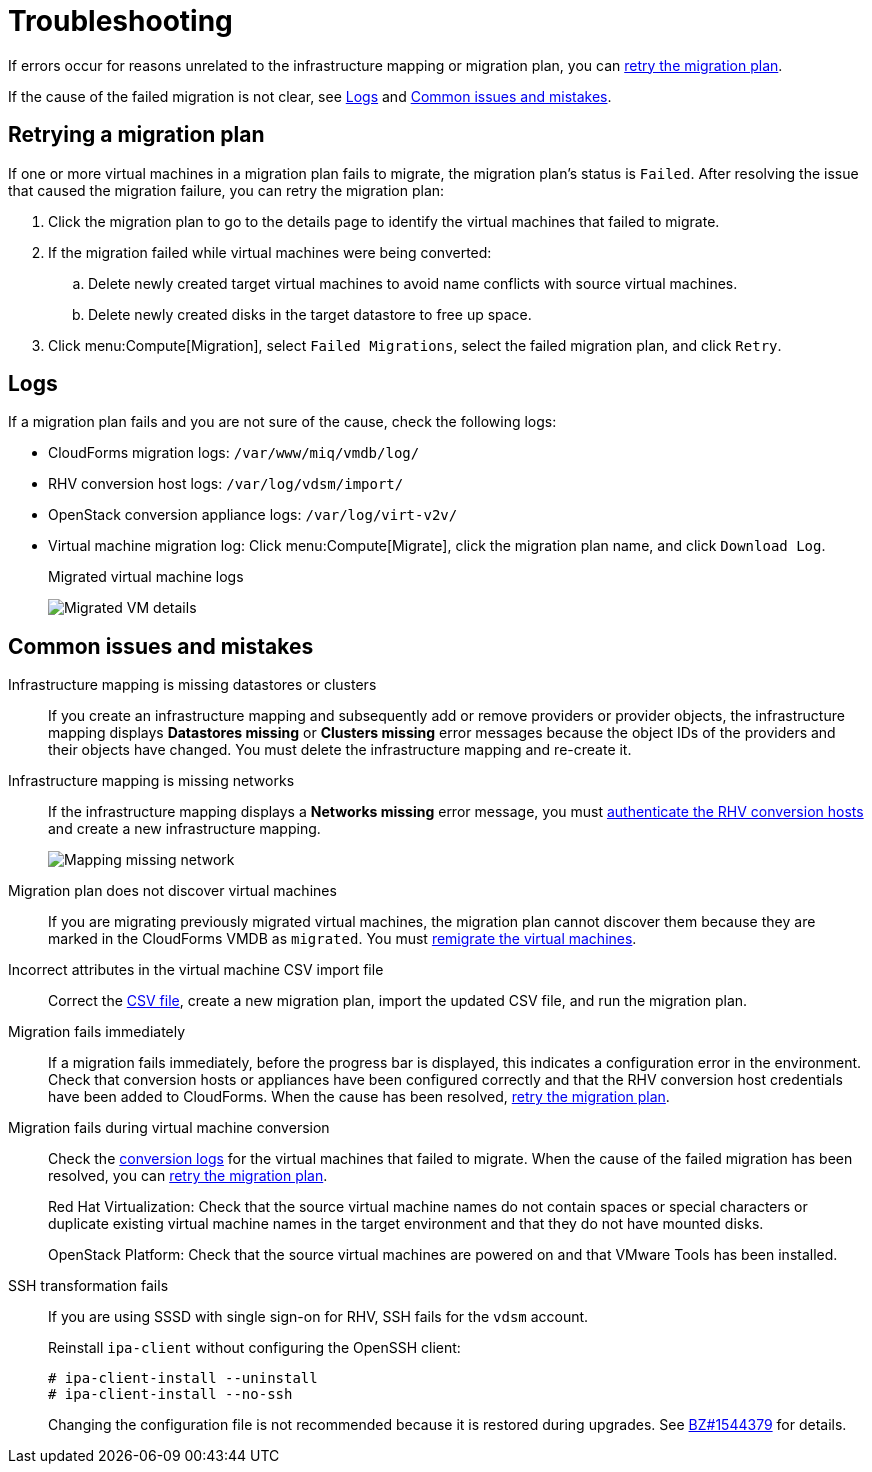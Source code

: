 [id='Troubleshooting']
= Troubleshooting

If errors occur for reasons unrelated to the infrastructure mapping or migration plan, you can xref:Retrying_a_Migration_Plan[retry the migration plan].

If the cause of the failed migration is not clear, see xref:Logs[] and xref:Common_issues_and_mistakes[].

[[Retrying_a_Migration_Plan]]
== Retrying a migration plan

If one or more virtual machines in a migration plan fails to migrate, the migration plan's status is `Failed`. After resolving the issue that caused the migration failure, you can retry the migration plan:

. Click the migration plan to go to the details page to identify the virtual machines that failed to migrate.
. If the migration failed while virtual machines were being converted:
.. Delete newly created target virtual machines to avoid name conflicts with source virtual machines.
.. Delete newly created disks in the target datastore to free up space.
. Click menu:Compute[Migration], select `Failed Migrations`, select the failed migration plan, and click `Retry`.

[[Logs]]
== Logs

If a migration plan fails and you are not sure of the cause, check the following logs:

* CloudForms migration logs: `/var/www/miq/vmdb/log/`
* RHV conversion host logs: `/var/log/vdsm/import/`
* OpenStack conversion appliance logs: `/var/log/virt-v2v/`
* Virtual machine migration log: Click menu:Compute[Migrate], click the migration plan name, and click `Download Log`.
+
.Migrated virtual machine logs
image:Migrated_VM_details.png[]

[[Common_issues_and_mistakes]]
== Common issues and mistakes

[[Infrastructure_mapping_missing_resources]]
Infrastructure mapping is missing datastores or clusters::
If you create an infrastructure mapping and subsequently add or remove providers or provider objects, the infrastructure mapping displays *Datastores missing* or *Clusters missing* error messages because the object IDs of the providers and their objects have changed. You must delete the infrastructure mapping and re-create it.

[[Infrastructure_mapping_missing_networks]]
Infrastructure mapping is missing networks::
If the infrastructure mapping displays a *Networks missing* error message, you must link:https://access.redhat.com/documentation/en-us/red_hat_cloudforms/4.6/html-single/managing_providers/#authenticating_rhv_hosts[authenticate the RHV conversion hosts] and create a new infrastructure mapping.
+
image:Mapping_missing_network.png[]

Migration plan does not discover virtual machines::
If you are migrating previously migrated virtual machines, the migration plan cannot discover them because they are marked in the CloudForms VMDB as `migrated`. You must xref:Remigrating_Virtual_Machines[remigrate the virtual machines].

Incorrect attributes in the virtual machine CSV import file::
Correct the xref:CSV_file[CSV file], create a new migration plan, import the updated CSV file, and run the migration plan.

Migration fails immediately::
If a migration fails immediately, before the progress bar is displayed, this indicates a configuration error in the environment. Check that conversion hosts or appliances have been configured correctly and that the RHV conversion host credentials have been added to CloudForms. When the cause has been resolved, xref:Retrying_a_Migration_Plan[retry the migration plan].

Migration fails during virtual machine conversion::
Check the xref:Logs[conversion logs] for the virtual machines that failed to migrate. When the cause of the failed migration has been resolved, you can xref:Retrying_a_Migration_Plan[retry the migration plan].
+
Red Hat Virtualization: Check that the source virtual machine names do not contain spaces or special characters or duplicate existing virtual machine names in the target environment and that they do not have mounted disks.
+
OpenStack Platform: Check that the source virtual machines are powered on and that VMware Tools has been installed.

[[SSH_transformation_fails]]
SSH transformation fails::
If you are using SSSD with single sign-on for RHV, SSH fails for the `vdsm` account.
+
Reinstall `ipa-client` without configuring the OpenSSH client:
+
[options="nowrap" subs="+quotes,verbatim"]
----
# ipa-client-install --uninstall
# ipa-client-install --no-ssh
----
+
Changing the configuration file is not recommended because it is restored during upgrades. See link:https://bugzilla.redhat.com/show_bug.cgi?id=1544379[BZ#1544379] for details.
